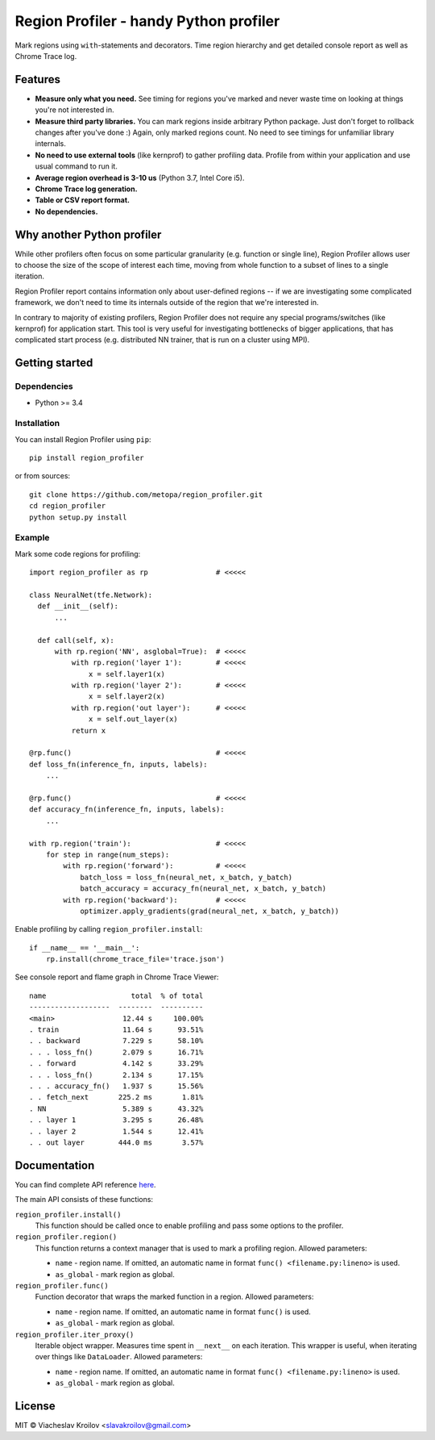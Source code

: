 Region Profiler - handy Python profiler
#######################################

.. image:: https://badge.fury.io/py/region-profiler.svg
    :target: https://badge.fury.io/py/region-profiler
.. image:: https://readthedocs.org/projects/region-profiler/badge/?version=latest
    :target: https://region-profiler.readthedocs.io/en/latest/?badge=latest
    :alt: Documentation Status
.. image:: https://travis-ci.com/metopa/region_profiler.svg?branch=master
    :target: https://travis-ci.com/metopa/region_profiler
.. image:: https://codecov.io/gh/metopa/region_profiler/branch/master/graph/badge.svg
    :target: https://codecov.io/gh/metopa/region_profiler

Mark regions using ``with``-statements and decorators.
Time region hierarchy and get detailed console report as well as Chrome Trace log.

Features
========

- **Measure only what you need.** See timing for regions you've marked
  and never waste time on looking at things you're not interested in.
- **Measure third party libraries.** You can mark regions inside arbitrary Python package.
  Just don't forget to rollback changes after you've done :)
  Again, only marked regions count. No need to see timings for unfamiliar library internals.
- **No need to use external tools** (like kernprof) to gather profiling data.
  Profile from within your application and use usual command to run it.
- **Average region overhead is 3-10 us** (Python 3.7, Intel Core i5).
- **Chrome Trace log generation.**
- **Table or CSV report format.**
- **No dependencies.**


Why another Python profiler
===========================

While other profilers often focus
on some particular granularity (e.g. function or single line),
Region Profiler allows user to choose the size of the scope of interest
each time, moving from whole function to a subset of lines to a single iteration.

Region Profiler report
contains information only about user-defined regions --
if we are investigating some complicated framework, we don't need to
time its internals outside of the region that we're interested in.

In contrary to majority of existing profilers,
Region Profiler does not require any special programs/switches
(like kernprof) for application start.
This tool is very useful for investigating bottlenecks
of bigger applications, that has complicated start process
(e.g. distributed NN trainer, that is run on a cluster using MPI).

Getting started
===============

Dependencies
------------

- Python >= 3.4


Installation
------------

You can install Region Profiler using ``pip``::

    pip install region_profiler

or from sources::

    git clone https://github.com/metopa/region_profiler.git
    cd region_profiler
    python setup.py install

Example
-------

Mark some code regions for profiling::

  import region_profiler as rp                # <<<<<

  class NeuralNet(tfe.Network):
    def __init__(self):
        ...

    def call(self, x):
        with rp.region('NN', asglobal=True):  # <<<<<
            with rp.region('layer 1'):        # <<<<<
                x = self.layer1(x)
            with rp.region('layer 2'):        # <<<<<
                x = self.layer2(x)
            with rp.region('out layer'):      # <<<<<
                x = self.out_layer(x)
            return x

  @rp.func()                                  # <<<<<
  def loss_fn(inference_fn, inputs, labels):
      ...

  @rp.func()                                  # <<<<<
  def accuracy_fn(inference_fn, inputs, labels):
      ...

  with rp.region('train'):                    # <<<<<
      for step in range(num_steps):
          with rp.region('forward'):          # <<<<<
              batch_loss = loss_fn(neural_net, x_batch, y_batch)
              batch_accuracy = accuracy_fn(neural_net, x_batch, y_batch)
          with rp.region('backward'):         # <<<<<
              optimizer.apply_gradients(grad(neural_net, x_batch, y_batch))

Enable profiling by calling ``region_profiler.install``::

  if __name__ == '__main__':
      rp.install(chrome_trace_file='trace.json')

See console report and flame graph in Chrome Trace Viewer::

  name                    total  % of total
  -------------------  --------  ----------
  <main>                12.44 s     100.00%
  . train               11.64 s      93.51%
  . . backward          7.229 s      58.10%
  . . . loss_fn()       2.079 s      16.71%
  . . forward           4.142 s      33.29%
  . . . loss_fn()       2.134 s      17.15%
  . . . accuracy_fn()   1.937 s      15.56%
  . . fetch_next       225.2 ms       1.81%
  . NN                  5.389 s      43.32%
  . . layer 1           3.295 s      26.48%
  . . layer 2           1.544 s      12.41%
  . . out layer        444.0 ms       3.57%

.. image:: https://github.com/metopa/region_profiler/raw/master/examples/chrome_tracing.png



Documentation
=============

You can find complete API reference `here <https://region-profiler.readthedocs.io/en/latest/region_profiler.html>`_.

The main API consists of these functions:

``region_profiler.install()``
  This function should be called once to enable profiling
  and pass some options to the profiler.

``region_profiler.region()``
  This function returns a context manager that is used to mark a profiling region.
  Allowed parameters:

  - ``name`` - region name.
    If omitted, an automatic name in format ``func() <filename.py:lineno>`` is used.
  - ``as_global`` - mark region as global.

``region_profiler.func()``
  Function decorator that wraps the marked function in a region.
  Allowed parameters:

  - ``name`` - region name.
    If omitted, an automatic name in format ``func()`` is used.
  - ``as_global`` - mark region as global.

``region_profiler.iter_proxy()``
  Iterable object wrapper. Measures time spent in ``__next__`` on each iteration.
  This wrapper is useful, when iterating over things like ``DataLoader``.
  Allowed parameters:

  - ``name`` - region name.
    If omitted, an automatic name in format ``func() <filename.py:lineno>`` is used.
  - ``as_global`` - mark region as global.


License
=======
MIT © Viacheslav Kroilov <slavakroilov@gmail.com>

